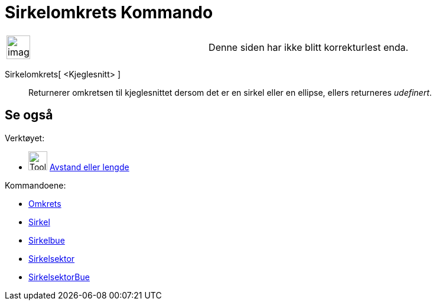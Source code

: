 = Sirkelomkrets Kommando
:page-en: commands/Circumference
ifdef::env-github[:imagesdir: /nb/modules/ROOT/assets/images]

[width="100%",cols="50%,50%",]
|===
a|
image:Ambox_content.png[image,width=40,height=40]

|Denne siden har ikke blitt korrekturlest enda.
|===

Sirkelomkrets[ <Kjeglesnitt> ]::
  Returnerer omkretsen til kjeglesnittet dersom det er en sirkel eller en ellipse, ellers returneres _udefinert_.

== Se også

Verktøyet:

* image:Tool_Distance.gif[Tool Distance.gif,width=32,height=32] xref:/tools/Avstand_eller_lengde.adoc[Avstand eller
lengde]

Kommandoene:

* xref:/commands/Omkrets.adoc[Omkrets]
* xref:/commands/Sirkel.adoc[Sirkel]
* xref:/commands/Sirkelbue.adoc[Sirkelbue]
* xref:/commands/Sirkelsektor.adoc[Sirkelsektor]
* xref:/commands/SirkelsektorBue.adoc[SirkelsektorBue]
